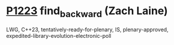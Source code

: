 * [[https://wg21.link/p1223][P1223]] find_backward (Zach Laine)
:PROPERTIES:
:CUSTOM_ID: p1223-find_backward-zach-laine
:END:
LWG, C++23, tentatively-ready-for-plenary, IS, plenary-approved, expedited-library-evolution-electronic-poll
